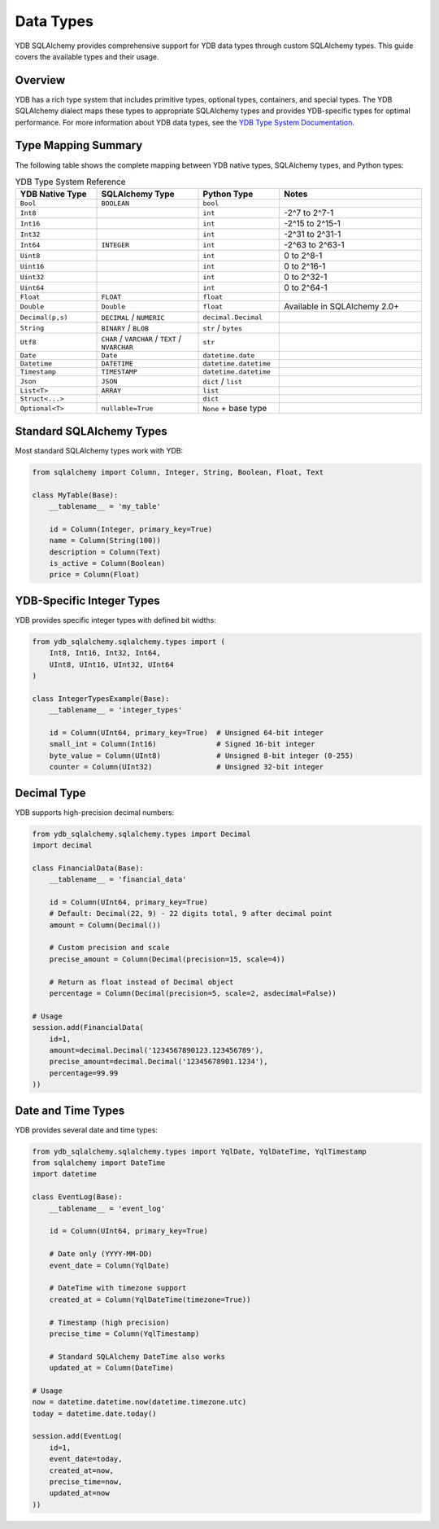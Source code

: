 Data Types
==========

YDB SQLAlchemy provides comprehensive support for YDB data types through custom SQLAlchemy types. This guide covers the available types and their usage.

Overview
--------

YDB has a rich type system that includes primitive types, optional types, containers, and special types. The YDB SQLAlchemy dialect maps these types to appropriate SQLAlchemy types and provides YDB-specific types for optimal performance.
For more information about YDB data types, see the `YDB Type System Documentation <https://ydb.tech/en/docs/yql/reference/types/>`_.

Type Mapping Summary
--------------------

The following table shows the complete mapping between YDB native types, SQLAlchemy types, and Python types:

.. list-table:: YDB Type System Reference
   :header-rows: 1
   :widths: 20 25 20 35

   * - YDB Native Type
     - SQLAlchemy Type
     - Python Type
     - Notes
   * - ``Bool``
     - ``BOOLEAN``
     - ``bool``
     -
   * - ``Int8``
     -
     - ``int``
     - -2^7 to 2^7-1
   * - ``Int16``
     -
     - ``int``
     - -2^15 to 2^15-1
   * - ``Int32``
     -
     - ``int``
     - -2^31 to 2^31-1
   * - ``Int64``
     - ``INTEGER``
     - ``int``
     - -2^63 to 2^63-1
   * - ``Uint8``
     -
     - ``int``
     - 0 to 2^8-1
   * - ``Uint16``
     -
     - ``int``
     - 0 to 2^16-1
   * - ``Uint32``
     -
     - ``int``
     - 0 to 2^32-1
   * - ``Uint64``
     -
     - ``int``
     - 0 to 2^64-1
   * - ``Float``
     - ``FLOAT``
     - ``float``
     -
   * - ``Double``
     - ``Double``
     - ``float``
     - Available in SQLAlchemy 2.0+
   * - ``Decimal(p,s)``
     - ``DECIMAL`` / ``NUMERIC``
     - ``decimal.Decimal``
     -
   * - ``String``
     - ``BINARY`` / ``BLOB``
     - ``str`` / ``bytes``
     -
   * - ``Utf8``
     - ``CHAR`` / ``VARCHAR`` / ``TEXT`` / ``NVARCHAR``
     - ``str``
     -
   * - ``Date``
     - ``Date``
     - ``datetime.date``
     -
   * - ``Datetime``
     - ``DATETIME``
     - ``datetime.datetime``
     -
   * - ``Timestamp``
     - ``TIMESTAMP``
     - ``datetime.datetime``
     -
   * - ``Json``
     - ``JSON``
     - ``dict`` / ``list``
     -
   * - ``List<T>``
     - ``ARRAY``
     - ``list``
     -
   * - ``Struct<...>``
     -
     - ``dict``
     -
   * - ``Optional<T>``
     - ``nullable=True``
     - ``None`` + base type
     -

Standard SQLAlchemy Types
-------------------------

Most standard SQLAlchemy types work with YDB:

.. code-block:: python

   from sqlalchemy import Column, Integer, String, Boolean, Float, Text

   class MyTable(Base):
       __tablename__ = 'my_table'

       id = Column(Integer, primary_key=True)
       name = Column(String(100))
       description = Column(Text)
       is_active = Column(Boolean)
       price = Column(Float)

YDB-Specific Integer Types
--------------------------

YDB provides specific integer types with defined bit widths:

.. code-block:: python

   from ydb_sqlalchemy.sqlalchemy.types import (
       Int8, Int16, Int32, Int64,
       UInt8, UInt16, UInt32, UInt64
   )

   class IntegerTypesExample(Base):
       __tablename__ = 'integer_types'

       id = Column(UInt64, primary_key=True)  # Unsigned 64-bit integer
       small_int = Column(Int16)              # Signed 16-bit integer
       byte_value = Column(UInt8)             # Unsigned 8-bit integer (0-255)
       counter = Column(UInt32)               # Unsigned 32-bit integer

Decimal Type
------------

YDB supports high-precision decimal numbers:

.. code-block:: python

   from ydb_sqlalchemy.sqlalchemy.types import Decimal
   import decimal

   class FinancialData(Base):
       __tablename__ = 'financial_data'

       id = Column(UInt64, primary_key=True)
       # Default: Decimal(22, 9) - 22 digits total, 9 after decimal point
       amount = Column(Decimal())

       # Custom precision and scale
       precise_amount = Column(Decimal(precision=15, scale=4))

       # Return as float instead of Decimal object
       percentage = Column(Decimal(precision=5, scale=2, asdecimal=False))

   # Usage
   session.add(FinancialData(
       id=1,
       amount=decimal.Decimal('1234567890123.123456789'),
       precise_amount=decimal.Decimal('12345678901.1234'),
       percentage=99.99
   ))

Date and Time Types
-------------------

YDB provides several date and time types:

.. code-block:: python

   from ydb_sqlalchemy.sqlalchemy.types import YqlDate, YqlDateTime, YqlTimestamp
   from sqlalchemy import DateTime
   import datetime

   class EventLog(Base):
       __tablename__ = 'event_log'

       id = Column(UInt64, primary_key=True)

       # Date only (YYYY-MM-DD)
       event_date = Column(YqlDate)

       # DateTime with timezone support
       created_at = Column(YqlDateTime(timezone=True))

       # Timestamp (high precision)
       precise_time = Column(YqlTimestamp)

       # Standard SQLAlchemy DateTime also works
       updated_at = Column(DateTime)

   # Usage
   now = datetime.datetime.now(datetime.timezone.utc)
   today = datetime.date.today()

   session.add(EventLog(
       id=1,
       event_date=today,
       created_at=now,
       precise_time=now,
       updated_at=now
   ))
